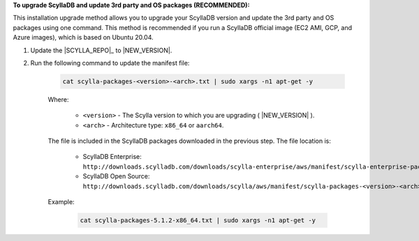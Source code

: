 **To upgrade ScyllaDB and update 3rd party and OS packages (RECOMMENDED):**

.. versionadded:: Scylla 5.0
.. versionadded:: Scylla Enterprise 2021.1.10

This installation upgrade method allows you to upgrade your ScyllaDB version and update the 3rd party and OS packages using one command. This method is recommended if you run a ScyllaDB official image (EC2 AMI, GCP, and Azure images), which is based on Ubuntu 20.04.

#. Update the |SCYLLA_REPO|_ to |NEW_VERSION|.

#. Run the following command to update the manifest file:
    
    .. code:: sh 
    
       cat scylla-packages-<version>-<arch>.txt | sudo xargs -n1 apt-get -y
    
    Where:

      * ``<version>`` - The Scylla version to which you are upgrading ( |NEW_VERSION| ).
      * ``<arch>`` - Architecture type: ``x86_64`` or ``aarch64``.
    
    The file is included in the ScyllaDB packages downloaded in the previous step. The file location is:

     * ScyllaDB Enterprise: ``http://downloads.scylladb.com/downloads/scylla-enterprise/aws/manifest/scylla-enterprise-packages-<version>-<arch>.txt``
     * ScyllaDB Open Source: ``http://downloads.scylladb.com/downloads/scylla/aws/manifest/scylla-packages-<version>-<arch>.txt``

    Example:
    
        .. code:: sh 
           
           cat scylla-packages-5.1.2-x86_64.txt | sudo xargs -n1 apt-get -y
